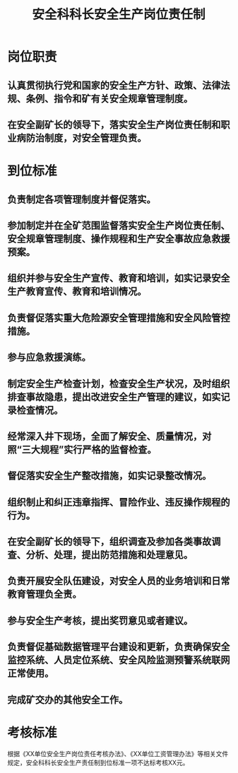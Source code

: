:PROPERTIES:
:ID:       879801e6-a552-4475-b6d1-9df03bfd1923
:END:
#+title: 安全科科长安全生产岗位责任制
* 岗位职责
** 认真贯彻执行党和国家的安全生产方针、政策、法律法规、条例、指令和矿有关安全规章管理制度。
** 在安全副矿长的领导下，落实安全生产岗位责任制和职业病防治制度，对安全管理负责。
* 到位标准
** 负责制定各项管理制度并督促落实。
** 参加制定并在全矿范围监督落实安全生产岗位责任制、安全规章管理制度、操作规程和生产安全事故应急救援预案。
** 组织并参与安全生产宣传、教育和培训，如实记录安全生产教育宣传、教育和培训情况。
** 负责督促落实重大危险源安全管理措施和安全风险管控措施。
** 参与应急救援演练。
** 制定安全生产检查计划，检查安全生产状况，及时组织排查事故隐患，提出改进安全生产管理的建议，如实记录检查情况。
** 经常深入井下现场，全面了解安全、质量情况，对照“三大规程”实行严格的监督检查。
** 督促落实安全生产整改措施，如实记录整改情况。
** 组织制止和纠正违章指挥、冒险作业、违反操作规程的行为。
** 在安全副矿长的领导下，组织调查及参加各类事故调查、分析、处理，提出防范措施和处理意见。
** 负责开展安全队伍建设，对安全人员的业务培训和日常教育管理负全责。
** 参与安全生产考核，提出奖罚意见或者建议。
** 负责督促基础数据管理平台建设和更新，负责确保安全监控系统、人员定位系统、安全风险监测预警系统联网正常使用。
** 完成矿交办的其他安全工作。
* 考核标准
根据《XX单位安全生产岗位责任考核办法》、《XX单位工资管理办法》等相关文件规定，安全科科长安全生产责任制到位标准一项不达标考核XX元。
